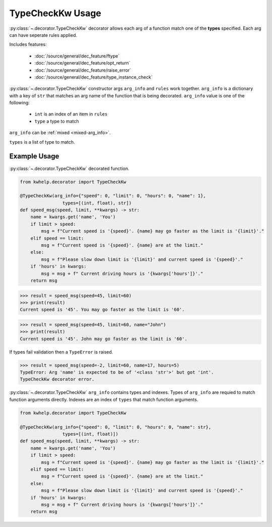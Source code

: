 TypeCheckKw Usage
=================

:py:class:`~.decorator.TypeCheckKw` decorator allows each arg of a function match one of the **types** specified.
Each arg can have seperate rules applied.

Includes features:

    * :doc:`/source/general/dec_feature/ftype`
    * :doc:`/source/general/dec_feature/opt_return`
    * :doc:`/source/general/dec_feature/raise_error`
    * :doc:`/source/general/dec_feature/type_instance_check`

:py:class:`~.decorator.TypeCheckKw` constructor args ``arg_info`` and ``rules``  work together.
``arg_info`` is a dictionary with a key of ``str`` that matches an arg name of the function that
is being decorated.
``arg_info`` value is one of the following:

    * ``int`` is an index of an item in ``rules``
    *  ``type`` a type to match

``arg_info`` can be :ref:`mixed <mixed-arg_info>`.

``types`` is a list of type to match.

Example Usage
-------------

:py:class:`~.decorator.TypeCheckKw` decorated function.

.. code-block:: python

    from kwhelp.decorator import TypeCheckKw

    @TypeCheckKw(arg_info={"speed": 0, "limit": 0, "hours": 0, "name": 1},
                    types=[(int, float), str])
    def speed_msg(speed, limit, **kwargs) -> str:
        name = kwargs.get('name', 'You')
        if limit > speed:
            msg = f"Current speed is '{speed}'. {name} may go faster as the limit is '{limit}'."
        elif speed == limit:
            msg = f"Current speed is '{speed}'. {name} are at the limit."
        else:
            msg = f"Please slow down limit is '{limit}' and current speed is '{speed}'."
        if 'hours' in kwargs:
            msg = msg + f" Current driving hours is '{kwargs['hours']}'."
        return msg

.. code-block:: python

    >>> result = speed_msg(speed=45, limit=60)
    >>> print(result)
    Current speed is '45'. You may go faster as the limit is '60'.

.. code-block:: python

    >>> result = speed_msg(speed=45, limit=60, name="John")
    >>> print(result)
    Current speed is '45'. John may go faster as the limit is '60'.

If types fail validation then a ``TypeError`` is raised.

.. code-block:: python

    >>> result = speed_msg(speed=-2, limit=60, name=17, hours=5)
    TypeError: Arg 'name' is expected to be of '<class 'str'>' but got 'int'.
    TypeCheckKw decorator error.

.. _mixed-arg_info:

:py:class:`~.decorator.TypeCheckKw` ``arg_info`` contains types and indexes.
Types of ``arg_info`` are requied to match function arguments directly.
Indexes are an index of ``types`` that match function arguments.

.. code-block:: python

    from kwhelp.decorator import TypeCheckKw

    @TypeCheckKw(arg_info={"speed": 0, "limit": 0, "hours": 0, "name": str},
                    types=[(int, float)])
    def speed_msg(speed, limit, **kwargs) -> str:
        name = kwargs.get('name', 'You')
        if limit > speed:
            msg = f"Current speed is '{speed}'. {name} may go faster as the limit is '{limit}'."
        elif speed == limit:
            msg = f"Current speed is '{speed}'. {name} are at the limit."
        else:
            msg = f"Please slow down limit is '{limit}' and current speed is '{speed}'."
        if 'hours' in kwargs:
            msg = msg + f" Current driving hours is '{kwargs['hours']}'."
        return msg
